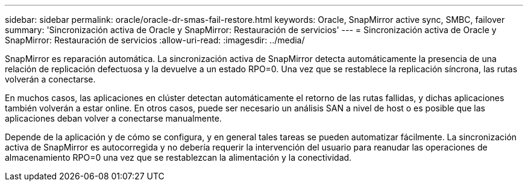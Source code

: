 ---
sidebar: sidebar 
permalink: oracle/oracle-dr-smas-fail-restore.html 
keywords: Oracle, SnapMirror active sync, SMBC, failover 
summary: 'Sincronización activa de Oracle y SnapMirror: Restauración de servicios' 
---
= Sincronización activa de Oracle y SnapMirror: Restauración de servicios
:allow-uri-read: 
:imagesdir: ../media/


[role="lead"]
SnapMirror es reparación automática. La sincronización activa de SnapMirror detecta automáticamente la presencia de una relación de replicación defectuosa y la devuelve a un estado RPO=0. Una vez que se restablece la replicación síncrona, las rutas volverán a conectarse.

En muchos casos, las aplicaciones en clúster detectan automáticamente el retorno de las rutas fallidas, y dichas aplicaciones también volverán a estar online. En otros casos, puede ser necesario un análisis SAN a nivel de host o es posible que las aplicaciones deban volver a conectarse manualmente.

Depende de la aplicación y de cómo se configura, y en general tales tareas se pueden automatizar fácilmente. La sincronización activa de SnapMirror es autocorregida y no debería requerir la intervención del usuario para reanudar las operaciones de almacenamiento RPO=0 una vez que se restablezcan la alimentación y la conectividad.
